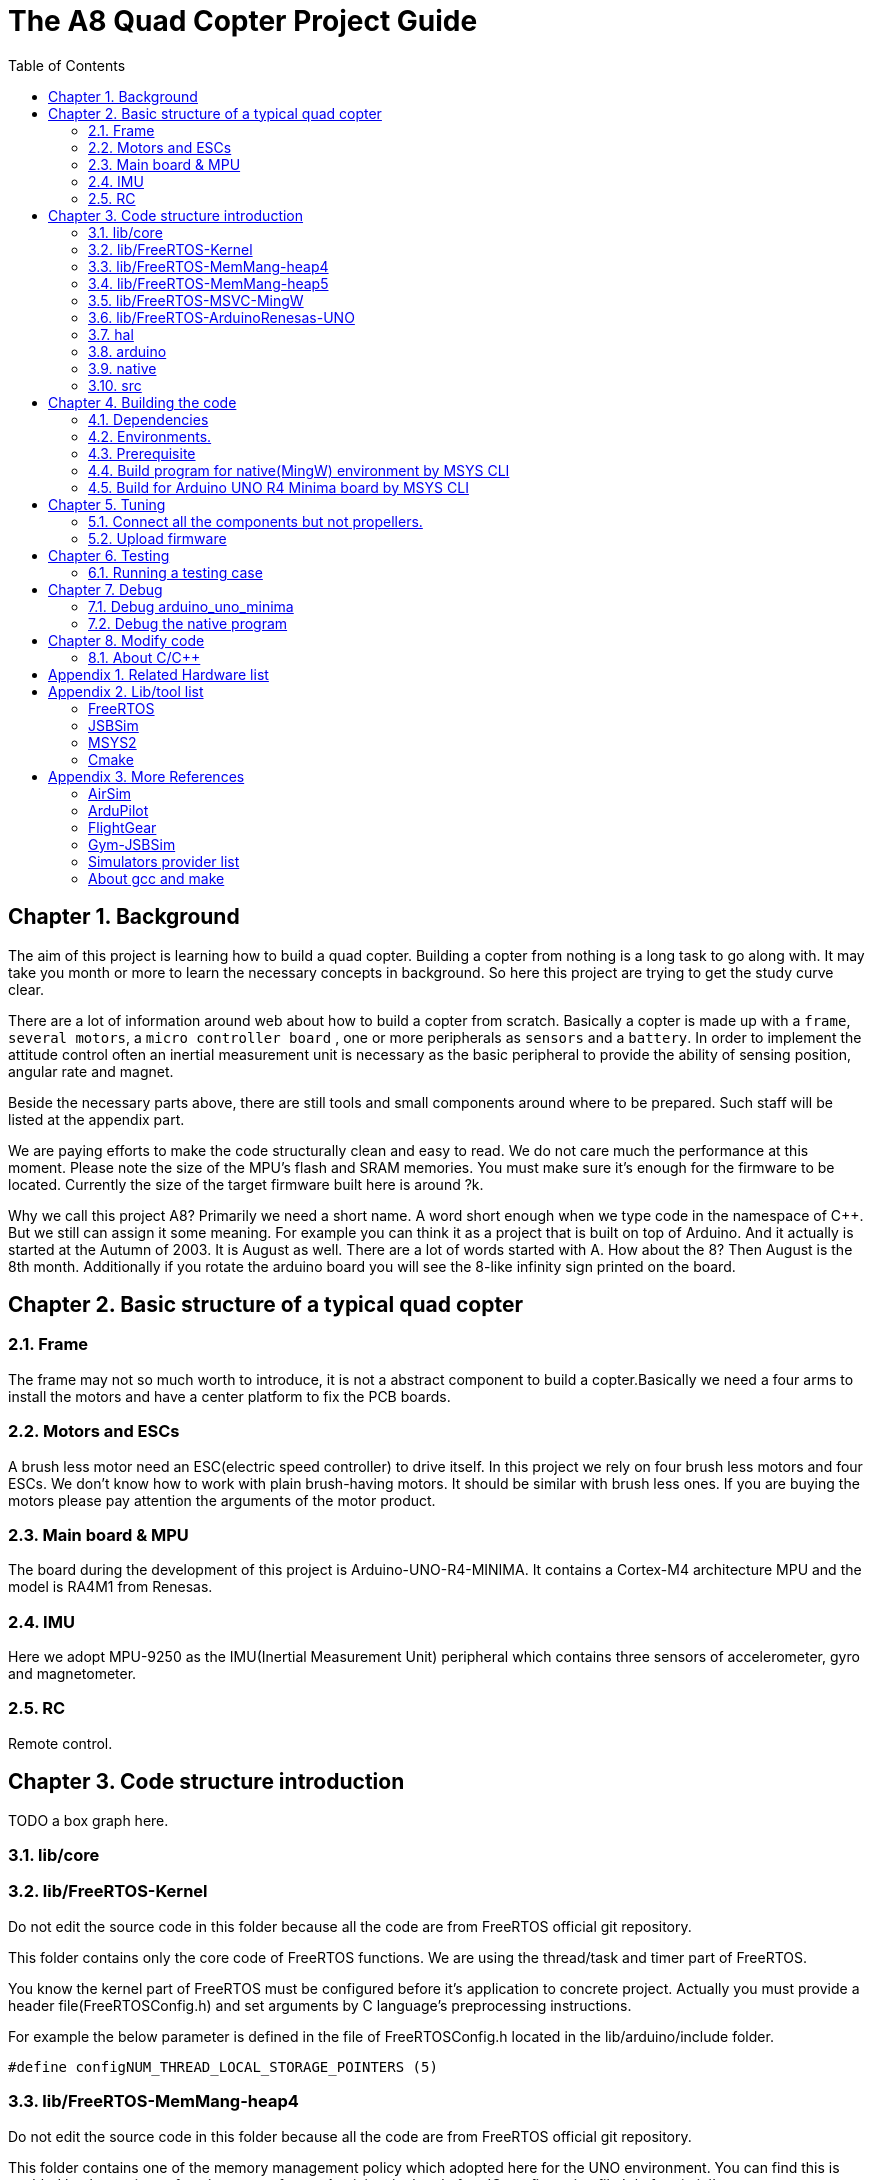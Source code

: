 = The A8 Quad Copter Project Guide
:toc:

// Chapter  1
== Chapter {counter:chapter}. Background
The aim of this project is learning how to build a quad copter. Building a copter from nothing is a long task to go along with. It may take you month or more to learn the necessary concepts in background. So here this project are trying to get the study curve clear.

There are a lot of information around web about how to build a copter from scratch. Basically a copter is made up with a `frame`, `several motors`, a `micro controller board` , one or more peripherals as `sensors` and a `battery`. In order to implement the attitude control often an inertial measurement unit is necessary as the basic peripheral to provide the ability of sensing position, angular rate and magnet.

Beside the necessary parts above, there are still tools and small components around where to be prepared. Such staff will be listed at the appendix part.

We are paying efforts to make the code structurally clean and easy to read. We do not care much the performance at this moment. Please note the size of the MPU's flash and SRAM memories. You must make sure it's enough for the firmware to be located. Currently the size of the target firmware built here is around ?k.

Why we call this project A8? Primarily we need a short name. A word short enough when we type code in the namespace of C++. But we still can assign it some meaning. For example you can think it as a project that is built on top of Arduino. And it actually is started at the Autumn of 2003. It is August as well. There are a lot of words started with A. How about the 8? Then August is the 8th month. Additionally if you rotate the arduino board you will see the 8-like infinity sign printed on the board.


== Chapter {counter:chapter}. Basic structure of a typical quad copter
=== {chapter}.{counter:structure}. Frame
The frame may not so much worth to introduce, it is not a abstract component to build a copter.Basically we need a four arms to install the motors and have a center platform to fix the PCB boards.

=== {chapter}.{counter:structure}. Motors and ESCs
A brush less motor need an ESC(electric speed controller) to drive itself. In this project we rely on four brush less motors and four ESCs. We don't know how to work with plain brush-having motors. It should be similar with brush less ones. If you are buying the motors please pay attention the arguments of the motor product.

=== {chapter}.{counter:structure}. Main board & MPU

The board during the development of this project is Arduino-UNO-R4-MINIMA. It contains a Cortex-M4 architecture MPU and the model is RA4M1 from Renesas.

=== {chapter}.{counter:structure}. IMU
Here we adopt MPU-9250 as the IMU(Inertial Measurement Unit) peripheral which contains three sensors of accelerometer, gyro and magnetometer.

=== {chapter}.{counter:structure}. RC
Remote control.
// Chapter  2

== Chapter {counter:chapter}. Code structure introduction
TODO a box graph here.

=== {chapter}.{counter:folder}. lib/core

=== {chapter}.{counter:folder}. lib/FreeRTOS-Kernel
Do not edit the source code in this folder because all the code are from FreeRTOS official git repository.

This folder contains only the core code of FreeRTOS functions. We are using the thread/task and timer part of FreeRTOS.

You know the kernel part of FreeRTOS must be configured before it's application to concrete project. Actually you must provide a header file(FreeRTOSConfig.h) and set arguments by C language's preprocessing instructions. 

For example the below parameter is defined in the file of FreeRTOSConfig.h located in the lib/arduino/include folder.

[source,c++]
----
#define configNUM_THREAD_LOCAL_STORAGE_POINTERS (5)
----

=== {chapter}.{counter:folder}. lib/FreeRTOS-MemMang-heap4
Do not edit the source code in this folder because all the code are from FreeRTOS official git repository.

This folder contains one of the memory management policy which adopted here for the UNO  environment. You can find this is enabled by the settings of environment of uno_r4_minima in the platformIO configuration file 'platformio.ini'.

===  {chapter}.{counter:folder}. lib/FreeRTOS-MemMang-heap5
Do not edit the source code in this folder because all the code are from FreeRTOS official git repository.

Alternatively this folder contains another implementation of the memory management provide by and for FreeRTOS. It is adopted for the native/MingW environment. Why don't we use the same memory management policy? Actually we don't know the detail about the difference between these two.The heep4 is adopted by the Arduino_FreeRTOS library which is provided by the arduino-renesas framework. Be the way, you can find more libraries under the lib folder of this framework. We have copied the FreeRTOSConfig.h from that library and then that's the reason.

Why we don't use the Arduino_FreeRTOS.h which provided by the arduino-renesas framework itself? It's because we are trying to get the code structure clean, clear and then easy understandable. So we need the code independent with each part and as less as possible to depend 3rd party code or library.

=== {chapter}.{counter:folder}. lib/FreeRTOS-MSVC-MingW
Do not edit the source code in this folder because all the code are from FreeRTOS official git repository.

For the purpose of porting FreeRTOS to the native/MingW environment.

=== {chapter}.{counter:folder}. lib/FreeRTOS-ArduinoRenesas-UNO
Do not edit the source code in this folder because all the code are from FreeRTOS official git repository.

The port to target environment to run the FreeRTOS. 

=== {chapter}.{counter:folder}. hal
In order isolate the core code from the hardware environment we introduce this lib as the hardware abstract layer for defines of any environment related interfaces.

Please note the code below has defined a external global variable with type System. System is the interface to access the hardware part of the copters. 

[source,cpp]
----
//file:lib/hal/include/a8/hal/Hal.h
namespace a8::hal {
    extern System *S;
}
----

In each environment, you should provide the initialization code for this global variable. For example the code block showing below come from the src/arduino/main.cpp source code file.
[source,cpp]
----
#include "a8/hal/Hal.h"
System * a8::hal::S = new ArduinoSystem();
----

=== {chapter}.{counter:folder}. arduino
This is the top most application layer by which all the layers underneath are mixed here for a final firmware under building. Actually it's not very accurate to say it the top most layer because we have put the main function in another folder/file. It is file `src/arduino/main.cpp`. 

Why we not providing a callback function? Like the way adopted by arduino framework in which the main function is replaced by two function `setup()` and `loop()`. May be arduino framework have a good reason for such design but here we believe in our context user should own the decision-making freedom. There are already a main wheel in hand we do not have a good reason to hide it and invent another one.

=== {chapter}.{counter:folder}. native
As the function of folder arduino, native environment is defined here.

=== {chapter}.{counter:folder}. src
There folder contains the main entry function for each environment. How to distinguish them? The answer is by the building filter which is defined in the platformio.ini file.

For example the code below defines the filter when building firmware for arduino environment.

[source]
----
    build_src_filter = +<arduino/>
----

// Chapter  3
== Chapter {counter:chapter}. Building the code

We rely on platformIO to build this project. File platformio.ini is the entry point to build code. 

We have two environments configured as uno_r4_minima & native through platformIO. 

Environment uno_r4_minima is the target environment currently supported. 

Most possible you have no such a board in hand. You can validate the code by building the code in native environment. Actually what we are doing and pay effort most is this part because the purpose of this project is learning and will not stop at a flyable copter. So a simulator is most important here than a physical drone. In this sense we can reversely speaking that the native environment is the target one and the arduino_r4_minima is for the purpose of validation.

The native environment actually is not designed here to be uploaded into a physical copter. So we hope it as the foundation of building a simulator/virtual copter.We are going to make it possible to 'upload the native firmware' into a virtual copter which is running in the same native environment. In another words, it should be a library and able to be embedded into a simulator. To achieve this goal there still a long way to go from now on. 

At the moment the native environment only support Windows platform. Additional work is definitely required if you are going to build it on top of linux or other ones. I even don't know for now the detail part of the code to be modified is involved and how much the effort is. But what we are keeping in mind is that the modification must be constrained in a certain place instead of being scattered around the whole project folders.

=== {chapter}.{counter:build}. Dependencies

*** MSYS2


*** Building JSBSim lib for MingW env.
Please find the detail in appendix.




=== {chapter}.{counter:build}. Environments.


For native environment:
[source]
----
todo
----
For Arduino-UNO-Minima environment:
[source]
----
todo
----
=== {chapter}.{counter:build}. Prerequisite

[cols="1,1"]
|===
|Item       |Mandatory    | Desc
|Windows OS | Yes    | 
|PlatformIO | Yes    | 
|MSYS       | Yes       | This tool as the command line to run building command. And install additional packages necessarily if you want build a executable for windows.
|UCRT       | No    | Unified C Run Time for building the code for windows platform.
|===

=== {chapter}.{counter:build}. Build program for native(MingW) environment by MSYS CLI
Change directory to the project home folder and run command below.

[source,shell]
----
$ pio run -e native
----

=== {chapter}.{counter:build}. Build for Arduino UNO R4 Minima board by MSYS CLI
Change directory to the project home folder and run command below.

[source,shell]
----
$ pio run -e uno_r4_minima
----

// Chapter  4

== Chapter {counter:chapter}. Tuning

This part describe how to test the code with a real board. Please note there are dangerous if this is the first time to upload the firmware into a board with the motors connected. Do not install the propellers at the first evaluation and tuning the arguments step by step.

=== {chapter}.{counter:tune}. Connect all the components but not propellers.

*** Setup frame.
*** Fix the board with frame.
*** Install and setup the four motors.
*** Fix and connect the four ESCs with motors
*** Connect each ESC with the board. 
*** Fix and connect the IMU.
*** Fix and connect the battery.

=== {chapter}.{counter:tune}. Upload firmware


After you upload the firmware into the board.

// Chapter  5
== Chapter {counter:chapter}. Testing

The test case currently only runnable with the native environment.

=== {chapter}.{counter:test}. Running a testing case

Example to run the test case test_cpp with in native environment.
[source, shell]
----
$ pio test -e native -f test_cpp
----

== Chapter {counter:chapter}. Debug 
=== {chapter}.{counter:debug}. Debug arduino_uno_minima

<TODO>

=== {chapter}.{counter:debug}. Debug the native program

[source, shell]
----
$ gdb -ex run .pio/build/native/program.exe
----

The -g option is enabled for native env. 
[source]
----
build_flags = 		
	-std=gnu++11
	-lwinmm	
	-g
    ...
----

Following command is used to show the stack strace in case any exception encountered when running the program with gdb.

[source,shell]
----
(gdb) bt full
(gdb) bt full
#0  0x00007ff9f8acf61e in ucrtbase!abort () from C:\WINDOWS\System32\ucrtbase.dll
No symbol table info available.
... ...
#7  0x00007ff65e8eb5f6 in a8::core::Copter::setup (this=0x718c50) at lib\core\src\Copter.cpp:25
No locals.
#8  0x00007ff65e8e1f46 in a8::native::NativeCopter::setup (this=0x718c50)
    at lib\native\src\NativeCopter.cpp:14
No locals.
... ...
#10 0x00007ff65e8e2201 in main () at lib\native\src\main.c:194
----

== Chapter {counter:chapter}. Modify code 

=== {chapter}.{counter:modify}. About C/C++ 
We prefer to use C++ in this project and avoid using C language in this project. You will see some code actually is C source code which ended with a '.c' suffix. They all come from 3rd party and we normally do not touch them unless necessary. Don't forget add the the `extern C{}` instruction if you have a c header to be included by a cpp source file.
== Appendix Building JSBSim static lib

You should get the lib file located here <some-path>/jsbsim/build/src/libJSBSim.a

[source,shell]
----
$ https://github.com/JSBSim-Team/jsbsim.git
$ 
$ mkdir jsbsim/build
$ cd jsbsim/build
$ cmake -G "MinGW Makefiles" ..
$ cd build
$ mingw-32-make 
----
More reference:
http://paul.chavent.free.fr/jsbsim.html

== Appendix {counter:apx}. Related Hardware list

== Appendix {counter:apx}. Lib/tool list

=== FreeRTOS
https://www.freertos.org/RTOS.html

=== JSBSim
https://github.com/JSBSim-Team/jsbsim.git

https://discuss.ardupilot.org/t/simulate-arducopter-with-jsbsim/82235/12

https://jsbsim-team.github.io/jsbsim/

=== MSYS2

=== Cmake
In order to build JSBSim manually for the MingW env. The officially lib delivered is windows format JSBSim.lib which is not recognizable by the gcc compiler.

[source,shell]
----
$ pacman -S mingw-w64-ucrt-x86_64-cmake
----


== Appendix {counter:apx}. More References

=== AirSim
https://github.com/microsoft/AirSim

=== ArduPilot
*** Data Flow using JSBSim + FlightGear

https://ardupilot.org/dev/docs/sitl-with-jsbsim.html#sitl-with-jsbsim

=== FlightGear
https://www.flightgear.org/

https://ardupilot.org/dev/docs/flightgear-hardware-in-the-loop-simulation.html

https://wiki.flightgear.org/Menubar#How_to_Change_the_Default_Menubar_Font_Size

https://flightgear.sourceforge.net/manual/2020.3/en/getstart-en.html

=== Gym-JSBSim
Gym-JSBSim provides reinforcement learning environments for the control of fixed-wing aircraft using the JSBSim flight dynamics model. Gym-JSBSim requires a Unix-like OS and Python 3.6.
https://github.com/Gor-Ren/gym-jsbsim

=== Simulators provider list
https://ardupilot.org/dev/docs/simulation-2.html#simulation-2

=== About gcc and make
https://www3.ntu.edu.sg/home/ehchua/programming/cpp/gcc_make.html

